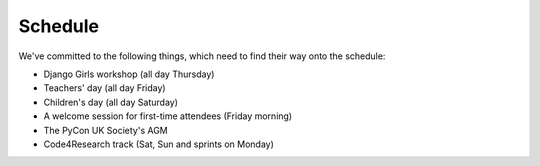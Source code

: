 Schedule
========

We've committed to the following things, which need to find their way onto the
schedule:

- Django Girls workshop (all day Thursday)
- Teachers' day (all day Friday)
- Children's day (all day Saturday)
- A welcome session for first-time attendees (Friday morning)
- The PyCon UK Society's AGM
- Code4Research track (Sat, Sun and sprints on Monday)
